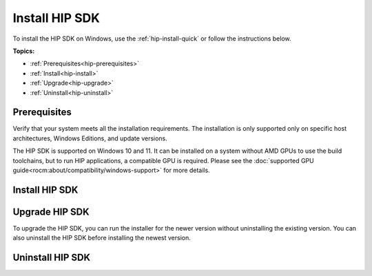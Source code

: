 .. meta::
   :description: Install HIP SDK
   :keywords: Windows, install, HIP, SDK

.. _hip-install-full:

*******************************************************************
Install HIP SDK
*******************************************************************

To install the HIP SDK on Windows, use the :ref:`hip-install-quick` or follow the instructions below.

**Topics:**

* :ref:`Prerequisites<hip-prerequisites>`
* :ref:`Install<hip-install>`
* :ref:`Upgrade<hip-upgrade>`
* :ref:`Uninstall<hip-uninstall>`

.. _hip-prerequisites:

Prerequisites
===============================================

Verify that your system meets all the installation requirements. The installation is only supported
only on specific host architectures, Windows Editions, and update versions.

The HIP SDK is supported on Windows 10 and 11. It can be installed on a
system without AMD GPUs to use the build toolchains, but to run HIP applications, a
compatible GPU is required. Please see the
:doc:`supported GPU guide<rocm:about/compatibility/windows-support>` for more details.

.. tab-set::

    .. tab-item:: CLI
        :sync: cli

        1. Type the following command on your system from a PowerShell command-line interface (CLI):

            ..  code-block::

                Get-ComputerInfo | Format-Table CsSystemType,OSName,OSDisplayVersion

                Running this command on a Windows system may result in the following output:

            ..  code-block::

                CsSystemType OsName                   OSDisplayVersion
                ------------ ------                             ----------------
                x64-based PC Microsoft Windows 11 Pro 22H2


        2. Confirm that the obtained information matches with those listed in :ref:`windows-support`.

    .. tab-item:: GUI
        :sync: gui

        1. Open the **Settings** app.

        .. image:: ../data/how-to/000-settings-light.png
            :width: 400
            :alt: Gear icon of the Windows Settings app

        2. Navigate to **System > About**.

        .. image:: ../data/how-to/001-about-light.png
            :width: 400
            :alt: Settings app panel showing device and OS information.

        3. Confirm that the obtained information matches :ref:`windows-support`.

.. _hip-install:

Install HIP SDK
===============================================

.. tab-set::

    .. tab-item:: CLI
        :sync: cli

        CLI options are listed in the following table:

        .. csv-table::
            :widths: 30, 70
            :header: "Install option", "Description"

            " `-install`", "Command used to install packages, both driver and applications. No output to the screen."
            "`-install -boot`", "Silent install with auto reboot."
            "`-install -log <absolute path>`", "Write install result code to the specified log file. The specified log file must be on a local machine. Double quotes are needed if there are spaces in the log file path."
            "`-uninstall`", "Command to uninstall all packages installed by this installer on the system. There is no option to specify which packages to uninstall."
            "`-uninstall -boot`", "Silent uninstall with auto reboot."
            "`/?` or `/help`", "Shows a brief description of all switch commands."

        .. note::

            Unlike the GUI, the CLI doesn't support selectively installing parts of the SDK bundle.

        To start the installation, follow these steps:

        1. Download the installer from the
        `HIP-SDK download page <https://www.amd.com/en/developer/rocm-hub/hip-sdk.html>`_.

        2. Launch the installer. Note that the installer is a graphical application with a `WinMain` entry
        point, even when called on the command line. This means that the application lifetime is tied to a
        window, even on headless systems where that window may not be visible.

            ..  code-block:: shell

                Start-Process $InstallerExecutable -ArgumentList $InstallerArgs -NoNewWindow -Wait

            .. important::

                Running the installer requires Administrator Privileges.

            To install all components:

            ..  code-block:: shell

                Start-Process ~\Downloads\Setup.exe -ArgumentList '-install','-log',"${env:USERPROFILE}\installer_log.txt" -NoNewWindow -Wait

    .. tab-item:: GUI
        :sync: gui

        The HIP SDK installation options are listed in the following table.

        .. csv-table::
            :widths: 30, 30, 40
            :header: "HIP components", "Install type", "Additional options"

            "HIP SDK Core", "5.5.0", "Install location"
            "HIP Libraries", "Full, Partial, None", "Runtime, Development (Libs and headers)"
            "HIP Runtime Compiler", "Full, Partial, None", "Runtime, Development (headers)"
            "HIP Ray Tracing", "Full, Partial, None", "Runtime, Development (headers)"
            "Visual Studio Plugin", "Full, Partial, None", "Visual Studio 2017, 2019, 2022 Plugin"

        .. note::

            The Select/DeSelect All option only applies to the installation of HIP SDK
            components. To install the bundled AMD Display Driver, manually select the
            install type.

        .. tip::

            Should you only wish to install a few select components,
            DeSelecting All and then picking the individual components may be more
            convenient.

        The HIP SDK installer bundles an AMD Radeon Software PRO 23.10 installer. The
        supported install options are summarized in the following table:

        .. csv-table::  AMD Display Driver Install Options
            :widths: 30, 70
            :header: "Install option", "Description"

            "Install Location", "Location on disk to store driver files."
            "Install Type", "The breadth of components to be installed."
            "Factory Reset (optional)", "A Factory Reset will remove all prior versions of AMD HIP SDK and drivers. You will not be able to roll back to previously installed drivers."

        .. csv-table::  AMD Display Driver Install Types
            :widths: 30, 70
            :header: "Install type", "Description"

            "Full Install", "Provides all AMD Software features and controls for gaming, recording, streaming, and tweaking the performance on your graphics hardware."
            "Minimal Install", "Provides only the basic controls for AMD Software features and does not include advanced features such as performance tweaking or recording and capturing content."
            "Driver Only", "Provides no user interface for AMD Software features."

        .. note::

            You must perform a system restart for a complete installation of the Display Driver.

        To start the installation, follow these steps:

        1. Download the installer from the
        `HIP-SDK download page <https://www.amd.com/en/developer/rocm-hub/hip-sdk.html>`_.

        2. Launch the installer by clicking the **Setup** icon.

            .. image:: ../../data/install/000-setup-icon.png
                :width: 400
                :alt: Icon with AMD arrow logo and User Access Control Shield overlay

            The installer requires Administrator Privileges, so you may be greeted with a
            User Access Control (UAC) pop-up. Click Yes.

            .. image:: ../../data/install/001-uac-light.png
                :width: 400
                :alt: User Access Control pop-up

            The installer executable temporarily extracts installer packages to `C:\AMD`; it removes these after the
            installation completes.

            .. image:: ../../data/install/002-initializing.png
                :width: 400
                :alt: Window with AMD arrow logo, futuristic background and progress counter

            The installer detects your system configuration to determine which installable components
            are applicable to your system.

            .. image:: ../../data/install/003-detecting-system-config.png
                :width: 400
                :alt: Window with AMD arrow logo, futuristic background and activity indicator

        3. Customize your installation. When the installer launches, it displays a window that lets you customize
            your installation. By default, all components are selected.

            .. image:: ../../data/install/004-installer-window.png
                :width: 400
                :alt: Window with AMD arrow logo, futuristic background and activity indicator

        4. Wait for the installation to complete.

            .. image:: ../../data/install/012-install-progress.png
                :width: 400
                :alt: Window with AMD arrow logo, futuristic background and progress meter

            When installation is complete, the installer window may prompt you for a system restart.

            .. image:: ../../data/install/013-install-complete.png
                :width: 400
                :alt: Window with AMD arrow logo, futuristic background and completion notice

            .. important::

                If the installer terminates mid-installation, the temporary directory created under `C:\AMD` can be
                safely removed. Installed components don't depend on this folder unless you explicitly choose this
                as the install folder.

.. _hip-upgrade:

Upgrade HIP SDK
===============================================

To upgrade the HIP SDK, you can run the installer for the newer version without uninstalling the
existing version. You can also uninstall the HIP SDK before installing the newest version.

.. _hip-uninstall:

Uninstall HIP SDK
===============================================

.. tab-set::

    .. tab-item:: CLI
        :sync: cli

        Launch the installer. Note that the installer is a graphical application with a `WinMain` entry
        point, even when called on the command line. This means that the application lifetime is tied to a
        window, even on headless systems where that window may not be visible.

        ..  code-block:: shell

            Start-Process $InstallerExecutable -ArgumentList $InstallerArgs -NoNewWindow -Wait

        .. important::

            Running the installer requires Administrator Privileges.

        To uninstall all components:

        ..  code-block:: shell

            Start-Process ~\Downloads\Setup.exe -ArgumentList '-uninstall' -NoNewWindow -Wait

    .. tab-item:: GUI
        :sync: gui

        Uninstallation of HIP SDK components can be done through the Windows Settings app. Navigate to
        "Apps > Installed apps" and click the ellipsis (...) on the far right next to the component you want to uninstall. Click "Uninstall".

        .. image:: ../../data/install/014-uninstall-light.png
            :width: 400
            :alt: Installed apps section of the settings app showing installed HIP SDK components
